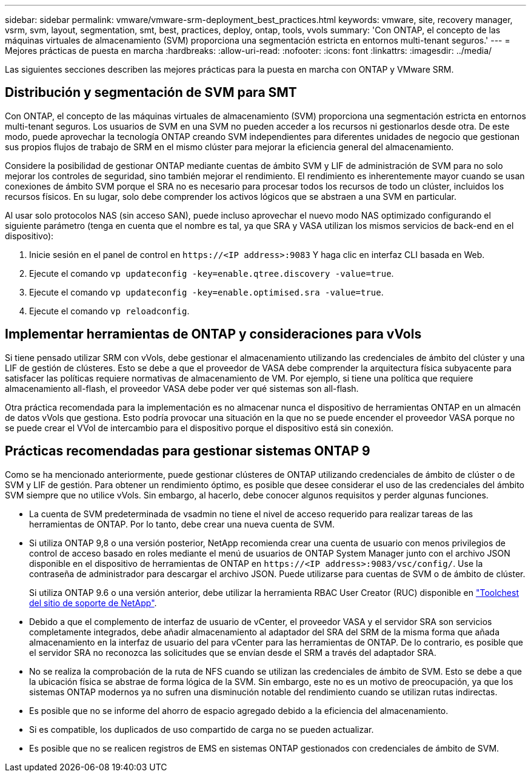 ---
sidebar: sidebar 
permalink: vmware/vmware-srm-deployment_best_practices.html 
keywords: vmware, site, recovery manager, vsrm, svm, layout, segmentation, smt, best, practices, deploy, ontap, tools, vvols 
summary: 'Con ONTAP, el concepto de las máquinas virtuales de almacenamiento (SVM) proporciona una segmentación estricta en entornos multi-tenant seguros.' 
---
= Mejores prácticas de puesta en marcha
:hardbreaks:
:allow-uri-read: 
:nofooter: 
:icons: font
:linkattrs: 
:imagesdir: ../media/


[role="lead"]
Las siguientes secciones describen las mejores prácticas para la puesta en marcha con ONTAP y VMware SRM.



== Distribución y segmentación de SVM para SMT

Con ONTAP, el concepto de las máquinas virtuales de almacenamiento (SVM) proporciona una segmentación estricta en entornos multi-tenant seguros. Los usuarios de SVM en una SVM no pueden acceder a los recursos ni gestionarlos desde otra. De este modo, puede aprovechar la tecnología ONTAP creando SVM independientes para diferentes unidades de negocio que gestionan sus propios flujos de trabajo de SRM en el mismo clúster para mejorar la eficiencia general del almacenamiento.

Considere la posibilidad de gestionar ONTAP mediante cuentas de ámbito SVM y LIF de administración de SVM para no solo mejorar los controles de seguridad, sino también mejorar el rendimiento. El rendimiento es inherentemente mayor cuando se usan conexiones de ámbito SVM porque el SRA no es necesario para procesar todos los recursos de todo un clúster, incluidos los recursos físicos. En su lugar, solo debe comprender los activos lógicos que se abstraen a una SVM en particular.

Al usar solo protocolos NAS (sin acceso SAN), puede incluso aprovechar el nuevo modo NAS optimizado configurando el siguiente parámetro (tenga en cuenta que el nombre es tal, ya que SRA y VASA utilizan los mismos servicios de back-end en el dispositivo):

. Inicie sesión en el panel de control en `\https://<IP address>:9083` Y haga clic en interfaz CLI basada en Web.
. Ejecute el comando `vp updateconfig -key=enable.qtree.discovery -value=true`.
. Ejecute el comando `vp updateconfig -key=enable.optimised.sra -value=true`.
. Ejecute el comando `vp reloadconfig`.




== Implementar herramientas de ONTAP y consideraciones para vVols

Si tiene pensado utilizar SRM con vVols, debe gestionar el almacenamiento utilizando las credenciales de ámbito del clúster y una LIF de gestión de clústeres. Esto se debe a que el proveedor de VASA debe comprender la arquitectura física subyacente para satisfacer las políticas requiere normativas de almacenamiento de VM. Por ejemplo, si tiene una política que requiere almacenamiento all-flash, el proveedor VASA debe poder ver qué sistemas son all-flash.

Otra práctica recomendada para la implementación es no almacenar nunca el dispositivo de herramientas ONTAP en un almacén de datos vVols que gestiona. Esto podría provocar una situación en la que no se puede encender el proveedor VASA porque no se puede crear el VVol de intercambio para el dispositivo porque el dispositivo está sin conexión.



== Prácticas recomendadas para gestionar sistemas ONTAP 9

Como se ha mencionado anteriormente, puede gestionar clústeres de ONTAP utilizando credenciales de ámbito de clúster o de SVM y LIF de gestión. Para obtener un rendimiento óptimo, es posible que desee considerar el uso de las credenciales del ámbito SVM siempre que no utilice vVols. Sin embargo, al hacerlo, debe conocer algunos requisitos y perder algunas funciones.

* La cuenta de SVM predeterminada de vsadmin no tiene el nivel de acceso requerido para realizar tareas de las herramientas de ONTAP. Por lo tanto, debe crear una nueva cuenta de SVM.
* Si utiliza ONTAP 9,8 o una versión posterior, NetApp recomienda crear una cuenta de usuario con menos privilegios de control de acceso basado en roles mediante el menú de usuarios de ONTAP System Manager junto con el archivo JSON disponible en el dispositivo de herramientas de ONTAP en `\https://<IP address>:9083/vsc/config/`. Use la contraseña de administrador para descargar el archivo JSON. Puede utilizarse para cuentas de SVM o de ámbito de clúster.
+
Si utiliza ONTAP 9.6 o una versión anterior, debe utilizar la herramienta RBAC User Creator (RUC) disponible en https://mysupport.netapp.com/site/tools/tool-eula/rbac["Toolchest del sitio de soporte de NetApp"^].

* Debido a que el complemento de interfaz de usuario de vCenter, el proveedor VASA y el servidor SRA son servicios completamente integrados, debe añadir almacenamiento al adaptador del SRA del SRM de la misma forma que añada almacenamiento en la interfaz de usuario del para vCenter para las herramientas de ONTAP. De lo contrario, es posible que el servidor SRA no reconozca las solicitudes que se envían desde el SRM a través del adaptador SRA.
* No se realiza la comprobación de la ruta de NFS cuando se utilizan las credenciales de ámbito de SVM. Esto se debe a que la ubicación física se abstrae de forma lógica de la SVM. Sin embargo, este no es un motivo de preocupación, ya que los sistemas ONTAP modernos ya no sufren una disminución notable del rendimiento cuando se utilizan rutas indirectas.
* Es posible que no se informe del ahorro de espacio agregado debido a la eficiencia del almacenamiento.
* Si es compatible, los duplicados de uso compartido de carga no se pueden actualizar.
* Es posible que no se realicen registros de EMS en sistemas ONTAP gestionados con credenciales de ámbito de SVM.

